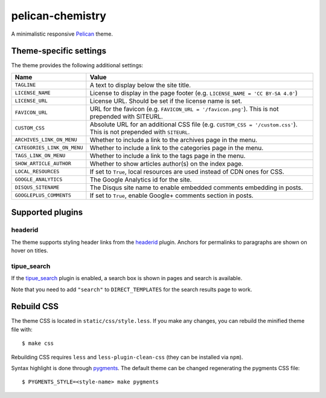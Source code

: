 =================
pelican-chemistry
=================

A minimalistic responsive `Pelican <http://blog.getpelican.com/>`_ theme.


Theme-specific settings
-----------------------

The theme provides the following additional settings:

===========================  ==================================================
Name                         Value
===========================  ==================================================
``TAGLINE``                  A text to display below the site title.
``LICENSE_NAME``             License to display in the page footer (e.g.
                             ``LICENSE_NAME = 'CC BY-SA 4.0'``)
``LICENSE_URL``              License URL. Should be set if the license name is
                             set.
``FAVICON_URL``              URL for the favicon (e.g.
                             ``FAVICON_URL = '/favicon.png'``). This is not
                             prepended with SITEURL.
``CUSTOM_CSS``               Absolute URL for an additional CSS file (e.g.
                             ``CUSTOM_CSS = '/custom.css'``). This is not
                             prepended with ``SITEURL``.
``ARCHIVES_LINK_ON_MENU``    Whether to include a link to the archives page in
                             the menu.
``CATEGORIES_LINK_ON_MENU``  Whether to include a link to the categories page
                             in the menu.
``TAGS_LINK_ON_MENU``        Whether to include a link to the tags page in the
                             menu.
``SHOW_ARTICLE_AUTHOR``      Whether to show articles author(s) on the index
                             page.
``LOCAL_RESOURCES``          If set to ``True``, local resources are used
                             instead of CDN ones for CSS.
``GOOGLE_ANALYTICS``         The Google Analytics id for the site.
``DISQUS_SITENAME``          The Disqus site name to enable embedded comments
                             embedding in posts.
``GOOGLEPLUS_COMMENTS``      If set to ``True``, enable Google+ comments section
                             in posts.
===========================  ==================================================


Supported plugins
-----------------

headerid
~~~~~~~~

The theme supports styling header links from the `headerid
<https://github.com/getpelican/pelican-plugins/tree/master/headerid>`_
plugin. Anchors for permalinks to paragraphs are shown on hover on titles.

tipue_search
~~~~~~~~~~~~

If the `tipue_search
<https://github.com/getpelican/pelican-plugins/tree/master/tipue_search>`_
plugin is enabled, a search box is shown in pages and search is available.

Note that you need to add ``"search"`` to ``DIRECT_TEMPLATES`` for the search
results page to work.


Rebuild CSS
-----------

The theme CSS is located in ``static/css/style.less``. If you make any changes,
you can rebuild the minified theme file with::

  $ make css

Rebuilding CSS requires ``less`` and ``less-plugin-clean-css`` (they can be
installed via ``npm``).
  
Syntax highlight is done through `pygments <http://pygments.org/>`_. The
default theme can be changed regenerating the pygments CSS file::

  $ PYGMENTS_STYLE=<style-name> make pygments
